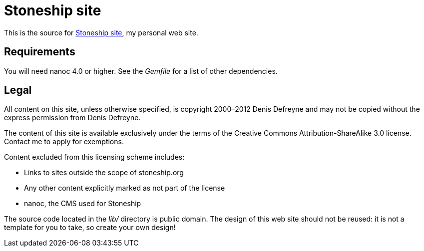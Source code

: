 = Stoneship site

This is the source for http://stoneship.org/[Stoneship site], my personal web site.

== Requirements

You will need nanoc 4.0 or higher. See the _Gemfile_ for a list of other dependencies.

== Legal

All content on this site, unless otherwise specified, is copyright 2000–2012 Denis Defreyne and may not be copied without the express permission from Denis Defreyne.

The content of this site is available exclusively under the terms of the Creative Commons Attribution-ShareAlike 3.0 license. Contact me to apply for exemptions.

Content excluded from this licensing scheme includes:

* Links to sites outside the scope of stoneship.org
* Any other content explicitly marked as not part of the license
* nanoc, the CMS used for Stoneship

The source code located in the _lib/_ directory is public domain. The design of this web site should not be reused: it is not a template for you to take, so create your own design!
